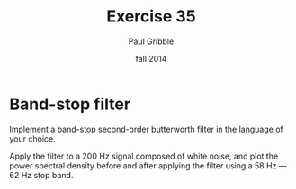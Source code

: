 #+STARTUP: showall

#+TITLE:     Exercise 35
#+AUTHOR:    Paul Gribble
#+EMAIL:     paul@gribblelab.org
#+DATE:      fall 2014
#+OPTIONS: toc:nil html:t num:nil h:2
#+LINK_UP: http://www.gribblelab.org/scicomp/exercises.html
#+LINK_HOME: http://www.gribblelab.org/scicomp/index.html

* Band-stop filter

Implement a band-stop second-order butterworth filter in the language of your choice.

Apply the filter to a 200 Hz signal composed of white noise, and plot the power spectral density before and after applying the filter using a 58 Hz --- 62 Hz stop band.

